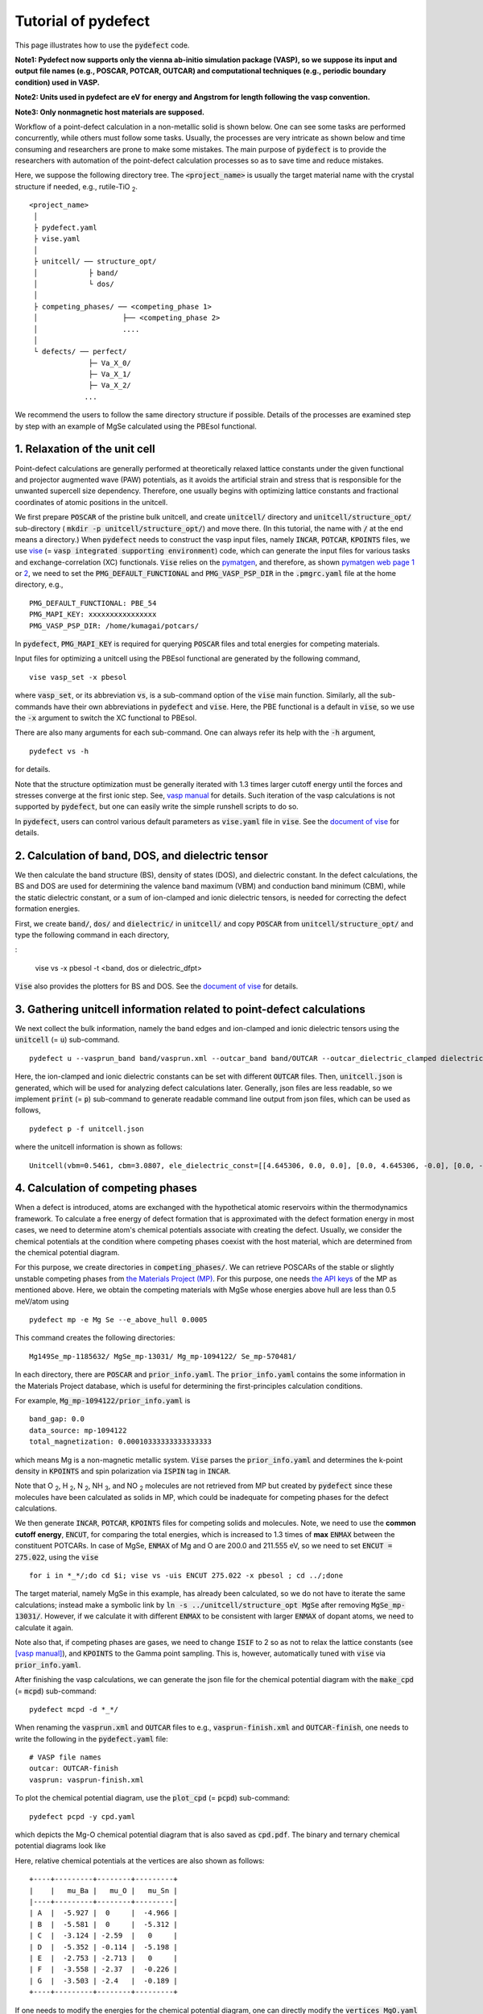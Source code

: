 Tutorial of pydefect
--------------------

This page illustrates how to use the :code:`pydefect` code.

**Note1: Pydefect now supports only the vienna ab-initio simulation package (VASP),
so we suppose its input and output file names (e.g., POSCAR, POTCAR, OUTCAR)
and computational techniques (e.g., periodic boundary condition) used in VASP.**

**Note2: Units used in pydefect are eV for energy and Angstrom for length
following the vasp convention.**

**Note3: Only nonmagnetic host materials are supposed.**

Workflow of a point-defect calculation in a non-metallic solid is shown below.
One can see some tasks are performed concurrently, while others must follow some tasks.
Usually, the processes are very intricate as shown below and time consuming
and researchers are prone to make some mistakes.
The main purpose of :code:`pydefect` is to provide the researchers
with automation of the point-defect calculation processes
so as to save time and reduce mistakes.

.. image:: flowchart.png

Here, we suppose the following directory tree.
The :code:`<project_name>` is usually the target material name with the
crystal structure if needed, e.g., rutile-TiO :sub:`2`.

::

    <project_name>
     │
     ├ pydefect.yaml
     ├ vise.yaml
     │
     ├ unitcell/ ── structure_opt/
     │            ├ band/
     │            └ dos/
     │
     ├ competing_phases/ ── <competing_phase 1>
     │                    ├── <competing_phase 2>
     │                    ....
     │
     └ defects/ ── perfect/
                  ├─ Va_X_0/
                  ├─ Va_X_1/
                  ├─ Va_X_2/
                 ...

We recommend the users to follow the same directory structure if possible.
Details of the processes are examined step by step
with an example of MgSe calculated using the PBEsol functional.

===============================
1. Relaxation of the unit cell
===============================
Point-defect calculations are generally performed at theoretically relaxed
lattice constants under the given functional and projector augmented wave (PAW) potentials,
as it avoids the artificial strain and stress
that is responsible for the unwanted supercell size dependency.
Therefore, one usually begins with optimizing lattice constants
and fractional coordinates of atomic positions in the unitcell.

We first prepare :code:`POSCAR` of the pristine bulk unitcell,
and create :code:`unitcell/` directory and :code:`unitcell/structure_opt/`
sub-directory ( :code:`mkdir -p unitcell/structure_opt/`) and move there.
(In this tutorial, the name with :code:`/` at the end means a directory.)
When :code:`pydefect` needs to construct the vasp input files,
namely  :code:`INCAR`,  :code:`POTCAR`,  :code:`KPOINTS` files,
we use `vise <https://kumagai-group.github.io/vise/>`_
(= :code:`vasp integrated supporting environment`) code,
which can generate the input files for various tasks and exchange-correlation (XC) functionals.
:code:`Vise` relies on the `pymatgen <http://pymatgen.org>`_, and
therefore, as shown `pymatgen web page 1 <https://pymatgen.org/usage.html>`_ or
`2 <https://pymatgen.org/_modules/pymatgen/io/vasp/inputs.html>`_,
we need to set the :code:`PMG_DEFAULT_FUNCTIONAL` and :code:`PMG_VASP_PSP_DIR`
in the :code:`.pmgrc.yaml` file at the home directory, e.g.,

::

    PMG_DEFAULT_FUNCTIONAL: PBE_54
    PMG_MAPI_KEY: xxxxxxxxxxxxxxxx
    PMG_VASP_PSP_DIR: /home/kumagai/potcars/

In :code:`pydefect`, :code:`PMG_MAPI_KEY` is required for querying
:code:`POSCAR` files and total energies for competing materials.

Input files for optimizing a unitcell using the PBEsol functional
are generated by the following command,

::

    vise vasp_set -x pbesol

where :code:`vasp_set`, or its abbreviation :code:`vs`,
is a sub-command option of the :code:`vise` main function.
Similarly, all the sub-commands have their own abbreviations
in :code:`pydefect` and :code:`vise`.
Here, the PBE functional is a default in :code:`vise`,
so we use the :code:`-x` argument to switch the XC functional to PBEsol.

There are also many arguments for each sub-command.
One can always refer its help with the :code:`-h` argument,

::

    pydefect vs -h

for details.

Note that the structure optimization must be generally iterated with 1.3 times larger
cutoff energy until the forces and stresses converge at the first ionic step.
See, `vasp manual <https://www.vasp.at/wiki/index.php/Energy_vs_volume_Volume_relaxations_and_Pulay_stress>`_ for details.
Such iteration of the vasp calculations is not supported by :code:`pydefect`,
but one can easily write the simple runshell scripts to do so.

In :code:`pydefect`, users can control various default parameters
as :code:`vise.yaml` file in :code:`vise`.
See the `document of vise <https://kumagai-group.github.io/vise/>`_ for details.

=====================================================
2. Calculation of band, DOS, and dielectric tensor
=====================================================
We then calculate the band structure (BS), density of states (DOS), and dielectric constant.
In the defect calculations, the BS and DOS are used for determining
the valence band maximum (VBM) and conduction band minimum (CBM),
while the static dielectric constant, or a sum of ion-clamped and ionic dielectric tensors,
is needed for correcting the defect formation energies.

First, we create :code:`band/`, :code:`dos/` and :code:`dielectric/` in :code:`unitcell/`
and copy :code:`POSCAR` from :code:`unitcell/structure_opt/`
and type the following command in each directory,

:

    vise vs -x pbesol -t <band, dos or dielectric_dfpt>


:code:`Vise` also provides the plotters for BS and DOS.
See the `document of vise <https://kumagai-group.github.io/vise/>`_ for details.

============================================================================
3. Gathering unitcell information related to point-defect calculations
============================================================================
We next collect the bulk information,
namely the band edges and ion-clamped and ionic dielectric tensors
using the :code:`unitcell` (= :code:`u`) sub-command.

::

    pydefect u --vasprun_band band/vasprun.xml --outcar_band band/OUTCAR --outcar_dielectric_clamped dielectric/OUTCAR --outcar_dielectric_ionic dielectric/OUTCAR

Here, the ion-clamped and ionic dielectric constants can be set
with different :code:`OUTCAR` files.
Then, :code:`unitcell.json` is generated, which will be used for analyzing defect calculations later.
Generally, json files are less readable, so we implement :code:`print` (= :code:`p`)
sub-command to generate readable command line output from json files, which can be used as follows,

::

    pydefect p -f unitcell.json

where the unitcell information is shown as follows:

::

    Unitcell(vbm=0.5461, cbm=3.0807, ele_dielectric_const=[[4.645306, 0.0, 0.0], [0.0, 4.645306, -0.0], [0.0, -0.0, 4.645306]], ion_dielectric_const=[[2.584237, -0.0, -0.0], [-0.0, 2.584192, -0.0], [-0.0, -0.0, 2.584151]])

==================================
4. Calculation of competing phases
==================================
When a defect is introduced, atoms are exchanged with the hypothetical atomic
reservoirs within the thermodynamics framework.
To calculate a free energy of defect formation that is approximated
with the defect formation energy in most cases,
we need to determine atom's chemical potentials associate with creating the defect.
Usually, we consider the chemical potentials at the condition
where competing phases coexist with the host material,
which are determined from the chemical potential diagram.

For this purpose, we create directories in :code:`competing_phases/`.
We can retrieve POSCARs of the stable or slightly unstable competing phases
from `the Materials Project (MP) <https://materialsproject.org>`_.
For this purpose, one needs `the API keys <https://materialsproject.org/open>`_
of the MP as mentioned above.
Here, we obtain the competing materials with MgSe whose energies above hull are less than 0.5 meV/atom using

::

    pydefect mp -e Mg Se --e_above_hull 0.0005

This command creates the following directories:

::

    Mg149Se_mp-1185632/ MgSe_mp-13031/ Mg_mp-1094122/ Se_mp-570481/

In each directory, there are :code:`POSCAR` and :code:`prior_info.yaml`.
The :code:`prior_info.yaml` contains the some information in the Materials Project database,
which is useful for determining the first-principles calculation conditions.

For example, :code:`Mg_mp-1094122/prior_info.yaml` is

::

    band_gap: 0.0
    data_source: mp-1094122
    total_magnetization: 0.00010333333333333333

which means Mg is a non-magnetic metallic system.
:code:`Vise` parses the :code:`prior_info.yaml`
and determines the k-point density in :code:`KPOINTS`
and spin polarization via :code:`ISPIN` tag in :code:`INCAR`.

Note that O :sub:`2`, H :sub:`2`, N :sub:`2`, NH :sub:`3`, and NO :sub:`2` molecules
are not retrieved from MP but created by :code:`pydefect`
since these molecules have been calculated as solids in MP,
which could be inadequate for competing phases for the defect calculations.

We then generate :code:`INCAR`, :code:`POTCAR`, :code:`KPOINTS`
files for competing solids and molecules.
Note, we need to use the **common cutoff energy**, :code:`ENCUT`, for comparing the total energies,
which is increased to 1.3 times of **max** :code:`ENMAX` between the constituent POTCARs.
In case of MgSe, :code:`ENMAX` of Mg and O are 200.0 and 211.555 eV,
so we need to set :code:`ENCUT = 275.022`, using the :code:`vise`

::

    for i in *_*/;do cd $i; vise vs -uis ENCUT 275.022 -x pbesol ; cd ../;done

The target material, namely MgSe in this example, has already been calculated,
so we do not have to iterate the same calculations;
instead make a symbolic link by :code:`ln -s ../unitcell/structure_opt MgSe`
after removing :code:`MgSe_mp-13031/`.
However, if we calculate it with different :code:`ENMAX` to be
consistent with larger :code:`ENMAX` of dopant atoms,
we need to calculate it again.

Note also that, if competing phases are gases, we need to change
:code:`ISIF` to 2 so as not to relax the lattice constants
(see `[vasp manual] <https://cms.mpi.univie.ac.at/wiki/index.php/ISIF>`_),
and :code:`KPOINTS` to the Gamma point sampling.
This is, however, automatically tuned with :code:`vise` via :code:`prior_info.yaml`.

After finishing the vasp calculations,
we can generate the json file for the chemical potential diagram with
the :code:`make_cpd` (= :code:`mcpd`) sub-command:

::

    pydefect mcpd -d *_*/

When renaming the :code:`vasprun.xml` and :code:`OUTCAR` files to e.g.,
:code:`vasprun-finish.xml` and :code:`OUTCAR-finish`,
one needs to write the following in the :code:`pydefect.yaml` file:

::

    # VASP file names
    outcar: OUTCAR-finish
    vasprun: vasprun-finish.xml

To plot the chemical potential diagram,
use the :code:`plot_cpd` (= :code:`pcpd`) sub-command:

::

    pydefect pcpd -y cpd.yaml

which depicts the Mg-O chemical potential diagram that is also saved as :code:`cpd.pdf`.
The binary and ternary chemical potential diagrams look like

.. image:: cpd_MgO.png

.. image:: cpd_BaSnO3.png

Here, relative chemical potentials at the vertices are also shown as follows:

::

    +----+---------+--------+---------+
    |    |   mu_Ba |   mu_O |   mu_Sn |
    |----+---------+--------+---------|
    | A  |  -5.927 |  0     |  -4.966 |
    | B  |  -5.581 |  0     |  -5.312 |
    | C  |  -3.124 | -2.59  |   0     |
    | D  |  -5.352 | -0.114 |  -5.198 |
    | E  |  -2.753 | -2.713 |   0     |
    | F  |  -3.558 | -2.37  |  -0.226 |
    | G  |  -3.503 | -2.4   |  -0.189 |
    +----+---------+--------+---------+


If one needs to modify the energies for the chemical potential diagram,
one can directly modify the :code:`vertices_MgO.yaml` file.

Calculations of the competing phases are often laborious,
and sometimes we wants to roughly check the defect formation energies as soon as possible.
:code:`Pydefect` supports to create the chemical potential diagram
from the Materials Project database.
To do this, however, one needs to prepare atom energies
that are needed to align the element energy standards.

With :code:`vise`, we can easily prepare atom calculation directories.
Here, we show an example of BaSnO :sub:`3`:

::

    vise map -e K Al Si O


::

    pydefect mcpd -e Ba Sn O -t BaSnO3 -f $PYDEFECT_PATH/pydefect/chem_pot_diag/datasets/vise_pbe_vasp544_atom_energy.yaml

However, we are not sure if the atom energies are always the same
when using the same vasp version and PAW potential,
so we strongly recommend the researchers to calculate atom energies by themselves.

===============================================================
5. Construction of a supercell and defect initial setting file
===============================================================
We have finished the calculations of the unit cell and competing phases, and are eventually ready for point-defect calculations.
Let's create :code:`defect/` directory and copy unitcell :code:`POSCAR` file from e.g. :code:`unitcell/dos/` to :code:`defect/`

We then create a supercell and defect-type related files with the :code:`supercell` (= :code:`s`) and :code:`defect_set` (= :code:`ds`) sub-commands.
:code:`Pydefect` recommends a nearly isotropic (and sometimes cubic-like) supercell composed of moderate number of atoms.
With the following command, one can create :code:`SPOSCAR` file

::

    pydefect s

If the input structure is different from the standardized primitive cell, :code:`NotPrimitiveError` is raised.

At present, :code:`pydefect` constructs the supercell by expanding the *conventional* unitcell isotropically.

It is possible to change the lattice angle of the supercell from those of the conventional unitcell.
For example, we can make a supercell in which a-, b-, and c-axes are mutually orthogonal for hexagonal systems.
However, it is not a good idea for point-defect calculations because such lattice breaks the original symmetry,
which reduces the accuracy of the point-defect calculations and makes it difficult to analyze the defect site symmetry.
One exception in :code:`pydefect` is the tetragonal cell,
where rotated supercells by 45 degrees are allowed with keeping the symmetry.

In :code:`pydefect`, a user can also specify the cell matrix, e.g.,

::

    pydefect s --matrix 2 1 1

The matrix is applied to the conventional cell. If one wants to know the conventional cell, type

::

    pydefect s --matrix 1

See the help for more details.

The :code:`supercell_info.json` file contains the full information on the supercell,
which can be seen by using the :code:`-p` option.

::

    Space group: F-43m
    Transformation matrix: [-2, 2, 2]  [2, -2, 2]  [2, 2, -2]
    Cell multiplicity: 32

       Irreducible element: Mg1
            Wyckoff letter: a
             Site symmetry: -43m
             Cutoff radius: 3.373
              Coordination: {'Se': [2.59, 2.59, 2.59, 2.59]}
          Equivalent atoms: 0..31
    Fractional coordinates: 0.0000000  0.0000000  0.0000000
         Electronegativity: 1.31
           Oxidation state: 2

       Irreducible element: Se1
            Wyckoff letter: c
             Site symmetry: -43m
             Cutoff radius: 3.373
              Coordination: {'Mg': [2.59, 2.59, 2.59, 2.59]}
          Equivalent atoms: 32..63
    Fractional coordinates: 0.1250000  0.1250000  0.1250000
         Electronegativity: 2.55
           Oxidation state: -2

With the :code:`defect_set` (= :code:`ds`) sub-command, we can build the :code:`defect_in.yaml` file.
An example of :code:`defect_in.yaml` for MgSe looks as follows,

::

    Mg_Se1: [0, 1, 2, 3, 4]
    Se_Mg1: [-4, -3, -2, -1, 0]
    Va_Mg1: [-2, -1, 0]
    Va_Se1: [0, 1, 2]

where the combination of defect types and their charges are shown.
We can modify this file using an editor if necessary.
If we want to add dopants, we can type as follows:

::

    pydefect ds -d Ca


There are some tips related to :code:`supercell_info.json` and :code:`defect_in.yaml`.

1. The antisites and substituted defects are determined from the difference of the electronegativity between the substituted and removed atoms.
Default max difference is written in :code:`defaults.py`, but you can change it via :code:`pydefect.yaml` as mentioned above.

2. The oxidation states determine the defect charge states.
For instance, the vacancies (interstitials) of Sn :sup:`2+` may take 0, -(+)1, or -(+)2,
while those of Sn :sup:`4+` between 0 and -(+)4 charge states.
For the antisites and substituted defects,
:code:`pydefect` considers all the possible combinations of vacancies and interstitials.
So, for example, Sn :sup:`2+` -on-S :sup:`2-` takes 0, +1, +2, +3, and +4 charge states.
The oxidation states are determined using the :code:`oxi_state_guesses` method of
:code:`Composition` class in :code:`pymatgen`.
The users can also manually set the oxidation states as follows:

::

    pydefect ds --oxi_states Mg 4

However, the range of the charge state may not be enough in some cases.
For instance, the Zn vacancies in ZnO are known to show the +1 charge state
because they can capture multiple polarons at the neighboring O sites.
See `Frodason et al., Phys. Rev. B (2017) <journals.aps.org/prb/abstract/10.1103/PhysRevB.95.094105>`_
Users have to add these outliers by themselves.


3. By default, positions of atoms neighboring a defect are perturbed
such that the symmetry is lowered to P1.
This is, however, unwanted in some cases because it increases the number of irreducible k-points
Then, :code:`displace_distance` needs to be set to 0 via :code:`pydefect.yaml`.

4. If you want to calculate particular defects e.g., only oxygen vacancies,
you can restrict the calculated defects with :code:`-k` option and a python regular expression,
For example, when typing as follows,

::

    pydefect ds -k "Va_O[0-9]?_[0-9]+"

these directories are created.

::

    perfect/ Va_O1_0/ Va_O1_1/ Va_O1_2/

===================================
6. Decision of interstitial sites
===================================
In addition to vacancies and antisites, one may want to take into account the interstitials.
Most people determine them by seeing the host crystal structures,
while there are a couple of procedures that recommend the interstitial sites.
However, it is generally not an easy task to speculate the most likely interstitial sites
because they depend on the substituted element.

The largest vacant space should be most likely interstitial sites
for positively charged cations with closed shells are substituted (e.g., Mg :sup:`2+`, Al :sup:`3+`),
as they tend not to make strong bonding with other atoms.
On the other hand, a proton (H :sup:`+`) prefers to locate near O :sup:`2-` or N :sup:`3-`
to form the strong O-H or N-H bonding.
Conversely, a hydride ion (H :sup:`-`) should prefer to locate at very much different places.
Therefore, we need to carefully determine the interstitial sites.

:code:`pydefect` holds a utility that recommends the interstitial sites based on
the all electron charge density in the unitcell
using the :code:`ChargeDensityAnalyzer` class implemented in :code:`pymatgen`.
To use this, we need to generate :code:`AECCAR0` and :code:`AECCAR2`
based on the standardized primitive cell.

It is also fine to add this task at the DOS calculations.
The command of :code:`vise` for this is

::

    vise vs -uis LAECHG True -t dos

This should not be done at the BS calculations, because the primitive cells
may be different from the standardized primitive cell in particular space groups.

After running the vasp calculation, type

::

    python $PATH_TO_FILE/recommend_interstitials.py AECCAR0 AECCAR2

, which shows the local minimum points of the charge density as follows.

::

              a         b         c  Charge Density
    0  0.750000  0.750000  0.750000        0.527096
    1  0.500000  0.500000  0.500000        0.669109
    2  0.611111  0.611111  0.166667        1.020380
    3  0.166667  0.611111  0.611111        1.020382
    4  0.611111  0.166667  0.611111        1.020382
    Host symmetry R3m
    ++ Inequivalent indices and site symmetries ++
      0   0.7500   0.7500   0.7500 3m
      1   0.5000   0.5000   0.5000 3m
      2   0.6111   0.6111   0.1667 .m

Note, again, that the local minimum points may not be the best initial points
for some particular interstitials,
so users must need to recognize the limit of this procedure.

To add the interstitial site at e.g., 0.75  0.75  0.75,
we use the :code:`interstitial` (= :code:`i`) sub-command like

::

    pydefect ai -s supercell_info.json -p ../unitcell/structure_opt/POSCAR -c 0.75 0.75 0.75


:code:`supercell_info.json` is then updated,
which includes the information of the interstitial sites.

::

    ...
    -- interstitials
    #1
    Fractional coordinates: 0.3750000  0.3750000  0.3750000
            Wyckoff letter: c
             Site symmetry: -43m
              Coordination: {'Mg': [2.59, 2.59, 2.59, 2.59], 'Se': [3.0, 3.0, 3.0, 3.0, 3.0, 3.0]}

If we want to add another site at e.g. 0.5 0.5 0.5 ,
:code:`supercell_info.json` is again updated.

To pop the interstitial sites, use

::

    pydefect pi -i 1 -s supercell_info.json

The first interstitial locating at (0.75, 0.75, 0.75) is removed from :code:`supercell_info.json`.


===============================================
7. Creation of defect calculation directories
===============================================
We next create directories for point-defect calculations with the :code:`defect_entries` (= :code:`de`) sub-command,

::

    pydefect de


With this command, defect calculation directories are created, including :code:`perfect/`.

If you again type the same command, the following information appears,

::

    2020/11/24 20:40:27    INFO pydefect.cli.vasp.main_function
     --> perfect dir exists, so skipped...
    2020/11/24 20:40:27    INFO pydefect.cli.vasp.main_function
     --> Va_Se1_1 dir exists, so skipped...
    2020/11/24 20:40:27    INFO pydefect.cli.vasp.main_function
     --> Va_Se1_2 dir exists, so skipped...
    2020/11/24 20:40:27    INFO pydefect.cli.vasp.main_function
     --> Va_Se1_0 dir exists, so skipped...
    ...

and no directories are newly created.
This is a fail-safe treatment so as not to delete the calculated directories by mistake.
If you really want to recreate the directories, you need to remove directories first.

In each directory, one can find the :code:`defect_entry.json` file,
which contains information about a point defect obtained
before running the first-principles calculations.
To see :code:`defect_entry.json`, again use the :code:`-p` option.

When you'd like to add some particular defects,
you can modify the :code:`defect_in.yaml` and type the :code:`de` option again.

====================================
8. Generation of defect_entry.json
====================================
Sometimes, one may want to treat complex defects.
For instance, O :sub:`2` molecules act as anions in MgO :sub:`2`,
where O :sub:`2` molecule vacancies are able to exist.
Other important examples are the methylammonium lead halides (MAPI),
where methylammonium ions acts
as singly positive cations (CH :sub:`3` NH :sub:`3` :sup:`+`), and DX centers,
where anion vacancies and interstitial cations coexist.

In these cases, one needs to prepare the input files and runs the vasp calculations by oneself.
However, :code:`pydefect` necessitates the :code:`defect_entry.json` file for the postprocess,
which cannot be easily generated by the users.

In aid of this, :code:`pydefect` provides the :code:`create_defect_entry.py`,
which parses the :code:`POSCAR` files and defect name as follows.

::

    python $PATH_TO_FILE/create_defect_entry.py complex_2 complex_2/POSCAR perfect/POSCAR

which creates the :code:`defect_entry.json` file. The name is then parsed as

::

    A_B_C -> name='A_B', charge=C

This script can be used when one wants to use :code:`pydefect`
for analyzing the defect calculations in progress.

==========================================
9. Parsing supercell calculation results
==========================================
Then, let's run the vasp calculations.

We recommend the users to use the Gamma version of vasp
if the k point is sampled only at the Gamma point for large supercells.

After (partly) finishing the vasp calculations,
we can generate the :code:`calc_results.json` that contains
the first-principles calculation results related to the defect properties.

By using the :code:`calc_results` (= :code:`cr`) sub-command,
we can generate :code:`calc_results.json` in all the calculated directories.

::

    pydefect cr -d *_* perfect

When one wants to generate :code:`calc_results.json`
for some particular directories, e.g., Va_O1_0, type

::

    pydefect cr -d Va_O1_0

============================================================================
10. Corrections of defect formation energies in finite-size supercells
============================================================================
When the supercell method is adopted under the periodic boundary condition,
the total energies for **charged defects** are not properly estimated
due to interactions between a defect, its images, and background charge.
Therefore, we need to correct the total energies of the charged defect supercells
to those in the dilution limit.

The corrections are performed using the
:code:`extended_fnv_correction` (= :code:`efnv`) sub-command,

::

    pydefect efnv -d *_* -pcr perfect/calc_results.json -u ../unitcell/unitcell.json

For the corrections, we need the static dielectric constants
and atomic site potentials in the perfect supercell.
Therefore, the paths to :code:`unitcell.json` and :code:`calc_results.json`
files must be assigned.
Bear also in mind that this command takes some time.

The correction in :code:`pydefect` at this moment is now performed with
the so-called extended Freysoldt-Neugebauer-Van de Walle (eFNV) method.
If one uses the corrections, please cite the following papers.

- `C. Freysoldt, J. Neugebauer, and C. Van de Walle, Fully Ab Initio Finite-Size Corrections for Charged-Defect Supercell Calculations, Phys. Rev. Lett., 102 016402 (2009). <https://journals.aps.org/prl/abstract/10.1103/PhysRevLett.102.016402>`_

- `Y. Kumagai* and F. Oba, Electrostatics-based finite-size corrections for first-principles point defect calculations, Phys. Rev. B, 89 195205 (2014). <https://journals.aps.org/prb/abstract/10.1103/PhysRevB.89.195205>`_

One obtains :code:`correction.pdf` file, which contains information
about defect-induced and point-charge potential,
and their differences at atomic sites as shown below.

.. image:: correction_pdf_MgSe_Va_Mg_2.png

The height of the horizontal line indicates the averaged potential difference
between the point-charge potential and that caused by the defect,
namely potential in the defective supercell minus that in the perfect supercell.
The range of the line means the averaged region. See
`Y. Kumagai* and F. Oba (2014) <https://journals.aps.org/prb/abstract/10.1103/PhysRevB.89.195205>`_
for details.

When performing the corrections, I strongly recommend you to check
all the :code:`correction.pdf` files for the calculated defects
so as to reduce careless mistakes as much as possible.

============================================================================
11. Check defect eigenvalues and band-edge states in supercell calculations
============================================================================
Generally, point defects are divided into three types.

(1) Defects with deep localized states inside the band gap.
This type of defect is generally considered to be detrimental
for device performances as the carriers are trapped by the localized states.
Furthermore, they could act as color centers, as represented by the vacancies in NaCl.
Therefore, it is important to know the position of the localized state and its origin.

(2) Defects with hydrogenic carrier states, or perturbed host states (PHS),
where carriers locate at the band edges with loosely trapped by the charged defect centers.
Examples are the B-on-Si (p-type) and P-on-Si (n-type) substitutional dopants in Si.
These defects also do little harm for device performances,
but introduce the carrier electrons/holes or kill counter carriers.
The wavefunctions of the PHS widespread to several million atoms.
Therefore, to calculate their thermodynamical transition levels,
we need supergiant supercell calculations,
which are almost prohibitive with first-principles calculations thus far.
Therefore, we instead usually avoid calculating these quantities and
denote that the defects have PHS and their transition energies locate near band edges only qualitatively.

(3) Defects without any defect states inside the band gap or near the band edges,
which would not largely affect the electronic properties
as long as their concentrations are not exceedingly high.

See some examples from our published papers.

- `Y. Kumagai*, M. Choi, Y. Nose, and F. Oba, First-principles study of point defects in chalcopyrite ZnSnP2, Phys. Rev. B, 90 125202 (2014). <https://link.aps.org/pdf/10.1103/PhysRevB.90.125202>`_

- `Y. Kumagai*, L. A. Burton, A. Walsh, and F. Oba, Electronic structure and defect physics of tin sulfides: SnS, Sn2S3, and SnS2, Phys. Rev. Applied, 6 014009 (2016). <https://link.aps.org/doi/10.1103/PhysRevApplied.6.014009>`_

- `Y. Kumagai*, K. Harada, H. Akamatsu, K. Matsuzaki, and F. Oba, Carrier-Induced Band-Gap Variation and Point Defects in Zn3N2 from First Principles, Phys. Rev. Applied, 8 014015 (2017). <https://journals.aps.org/prapplied/abstract/10.1103/PhysRevApplied.8.014015)>`_

- `Y. Kumagai*, N. Tsunoda, and F. Oba, Point defects and p-type doping in ScN from first principles, Phys. Rev. Applied, 9 034019 (2018). <https://journals.aps.org/prapplied/abstract/10.1103/PhysRevApplied.9.034019>`_

- `N. Tsunoda, Y. Kumagai*, A. Takahashi, and F. Oba, Electrically benign defect behavior in ZnSnN2 revealed from first principles, Phys. Rev. Applied, 10 011001 (2018). <https://journals.aps.org/prapplied/abstract/10.1103/PhysRevApplied.10.011001>`_

To distinguish these three defect types, one needs to look see the defect levels
and judge if the defects create the PHS and/or defect localized states.

:code:`Pydefect` shows the eigenvalues and band-edge states by the following steps.

Firstly, one can generate the :code:`band_edge_eigenvalues.json`
and :code:`eigenvalues.pdf` files with the following command.

::

    pydefect eig -d *_* -pcr perfect/calc_results.json

The :code:`eigenvalues.pdf` file looks like,

.. image:: eigenvalues_MgSe_Va_Mg_0.png

Here, one can see single-particle levels and their occupation in the spin-up and -down channels.
The x-axis is fractional coordinates of the sampled k points,
while the y-axis in the absolute scale.
Filled circles inside the figures are single particle levels at each k point.

Two horizontal dashed lines indicate
the valence-band maximum and conduction-band minimum in the perfect supercell.
The discrete numbers in the figures mean the band indices,
and the filled red, green, and blue circles mean the occupied,
partially occupied (from 0.1 to 0.9), and unoccupied eigenstates, respectively.

We then generate the :code:`edge_characters.json` file with the following command.

::

    pydefect edge_characters -d *_* -pcr perfect/calc_results.json

and analyze the file and show the edge states with this command

::

    pydefect edge_states -d *_* -p perfect/edge_characters.json

which shows as follows:

::

    -- Mg_i1_0
    spin up   Donor PHS
    spin down Donor PHS
    -- Mg_i1_1
    spin up   Donor PHS
    spin down No in-gap state
    -- Mg_i1_2
    spin up   No in-gap state
    spin down No in-gap state
    -- Va_Mg1_-1
    spin up   No in-gap state
    spin down In-gap state
    -- Va_Mg1_-2
    spin up   In-gap state
    spin down In-gap state
    -- Va_Mg1_0
    spin up   No in-gap state
    spin down In-gap state

There are four states :code:`donor_phs`, :code:`acceptor_phs`, :code:`localized_state`, :code:`no_in_gap`,
the former two are considered as shallow states, and should be omitted for energy plot.

In :code:`pydefect`, these states are determined from the highest occupied and lowest unoccupied eigenvalues
and the similarity of wavefunction of the highest occupied (lowest unoccupied) state and that of the VBM (CBM).

We emphasize that the automatically determined band-edge states could be incorrect
as it is difficult to determine them.
Therefore, please carefully check the band-edge states,
and draw their band-decomposed charge density if the band-edge states are not obvious.

To modify the band-edge states, modify the :code:`band_edge_states.yaml` file
in each defect directory by hand, which will be parsed when plotting the defect
formation energies.

=====================================
12. Plot defect formation energies
=====================================
Here, we show how to plot the defect formation energies.

The plot of the defect formation energies requires multiple information,
namely band edges, chemical potentials of competing phases,
and total energies of perfect and defective supercells.

The defect formation energies are plotted as a function of the Fermi level
with the :code:`plot_energy` (= :code:`pe`) sub-command

::

    pydefect e --unitcell ../unitcell/unitcell.json --perfect perfect/calc_results.json -d Va*_* -c ../competing_phases/cpd.yaml -l A

which shows like,

.. image:: energy_MgSe_A.png

When changing the condition for chemical potential, namely the position of the vertex in the chemical potential diagram,
use the :code:`-l` option.
